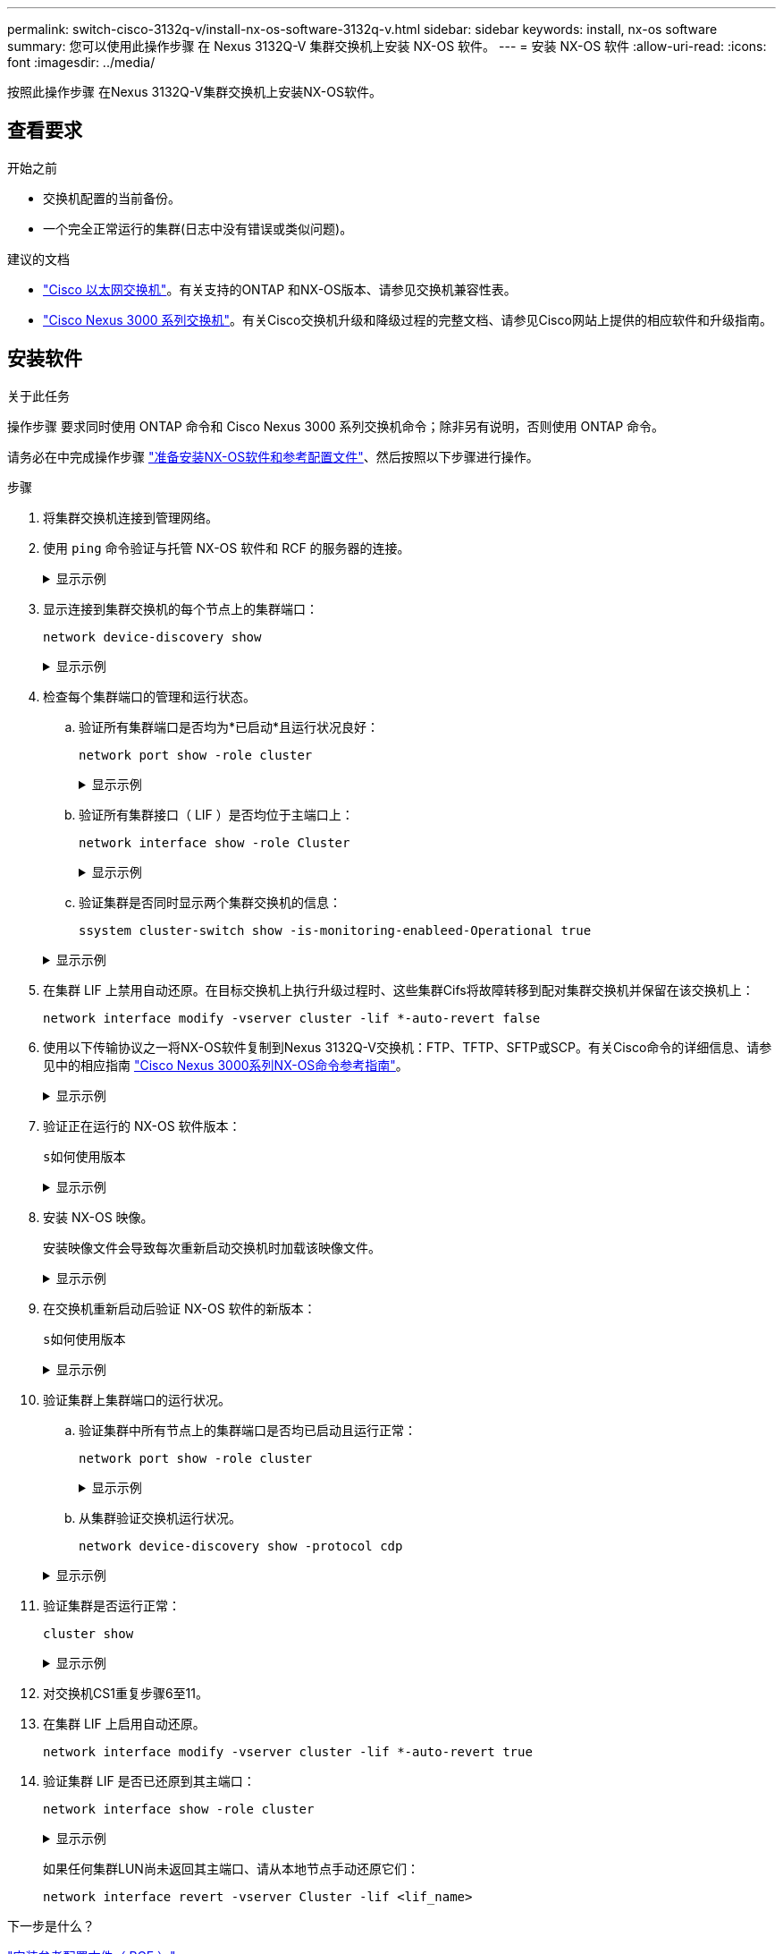 ---
permalink: switch-cisco-3132q-v/install-nx-os-software-3132q-v.html 
sidebar: sidebar 
keywords: install, nx-os software 
summary: 您可以使用此操作步骤 在 Nexus 3132Q-V 集群交换机上安装 NX-OS 软件。 
---
= 安装 NX-OS 软件
:allow-uri-read: 
:icons: font
:imagesdir: ../media/


[role="lead"]
按照此操作步骤 在Nexus 3132Q-V集群交换机上安装NX-OS软件。



== 查看要求

.开始之前
* 交换机配置的当前备份。
* 一个完全正常运行的集群(日志中没有错误或类似问题)。


.建议的文档
* link:https://mysupport.netapp.com/site/info/cisco-ethernet-switch["Cisco 以太网交换机"^]。有关支持的ONTAP 和NX-OS版本、请参见交换机兼容性表。
* https://www.cisco.com/c/en/us/support/switches/nexus-3000-series-switches/products-installation-guides-list.html["Cisco Nexus 3000 系列交换机"^]。有关Cisco交换机升级和降级过程的完整文档、请参见Cisco网站上提供的相应软件和升级指南。




== 安装软件

.关于此任务
操作步骤 要求同时使用 ONTAP 命令和 Cisco Nexus 3000 系列交换机命令；除非另有说明，否则使用 ONTAP 命令。

请务必在中完成操作步骤 link:prepare-install-cisco-nexus-3132q.html["准备安装NX-OS软件和参考配置文件"]、然后按照以下步骤进行操作。

.步骤
. 将集群交换机连接到管理网络。
. 使用 `ping` 命令验证与托管 NX-OS 软件和 RCF 的服务器的连接。
+
.显示示例
[%collapsible]
====
[listing, subs="+quotes"]
----
cs2# *ping 172.19.2.1 vrf management*
Pinging 172.19.2.1 with 0 bytes of data:

Reply From 172.19.2.1: icmp_seq = 0. time= 5910 usec.
----
====
. 显示连接到集群交换机的每个节点上的集群端口：
+
`network device-discovery show`

+
.显示示例
[%collapsible]
====
[listing, subs="+quotes"]
----
cluster1::*> *network device-discovery show*
Node/       Local  Discovered
Protocol    Port   Device (LLDP: ChassisID)  Interface         Platform
----------- ------ ------------------------- ----------------  ------------
cluster1-01/cdp
            e0a    cs1                       Ethernet1/7       N3K-C3132Q-V
            e0d    cs2                       Ethernet1/7       N3K-C3132Q-V
cluster1-02/cdp
            e0a    cs1                       Ethernet1/8       N3K-C3132Q-V
            e0d    cs2                       Ethernet1/8       N3K-C3132Q-V
cluster1-03/cdp
            e0a    cs1                       Ethernet1/1/1     N3K-C3132Q-V
            e0b    cs2                       Ethernet1/1/1     N3K-C3132Q-V
cluster1-04/cdp
            e0a    cs1                       Ethernet1/1/2     N3K-C3132Q-V
            e0b    cs2                       Ethernet1/1/2     N3K-C3132Q-V
cluster1::*>
----
====
. 检查每个集群端口的管理和运行状态。
+
.. 验证所有集群端口是否均为*已启动*且运行状况良好：
+
`network port show -role cluster`

+
.显示示例
[%collapsible]
====
[listing, subs="+quotes"]
----
cluster1::*> *network port show -role cluster*

Node: cluster1-01
                                                                       Ignore
                                                  Speed(Mbps) Health   Health
Port      IPspace      Broadcast Domain Link MTU  Admin/Oper  Status   Status
--------- ------------ ---------------- ---- ---- ----------- -------- ------
e0a       Cluster      Cluster          up   9000  auto/100000 healthy false
e0d       Cluster      Cluster          up   9000  auto/100000 healthy false

Node: cluster1-02
                                                                       Ignore
                                                  Speed(Mbps) Health   Health
Port      IPspace      Broadcast Domain Link MTU  Admin/Oper  Status   Status
--------- ------------ ---------------- ---- ---- ----------- -------- ------
e0a       Cluster      Cluster          up   9000  auto/100000 healthy false
e0d       Cluster      Cluster          up   9000  auto/100000 healthy false
8 entries were displayed.

Node: cluster1-03

   Ignore
                                                  Speed(Mbps) Health   Health
Port      IPspace      Broadcast Domain Link MTU  Admin/Oper  Status   Status
--------- ------------ ---------------- ---- ---- ----------- -------- ------
e0a       Cluster      Cluster          up   9000  auto/10000 healthy  false
e0b       Cluster      Cluster          up   9000  auto/10000 healthy  false

Node: cluster1-04
                                                                       Ignore
                                                  Speed(Mbps) Health   Health
Port      IPspace      Broadcast Domain Link MTU  Admin/Oper  Status   Status
--------- ------------ ---------------- ---- ---- ----------- -------- ------
e0a       Cluster      Cluster          up   9000  auto/10000 healthy  false
e0b       Cluster      Cluster          up   9000  auto/10000 healthy  false
cluster1::*>
----
====
.. 验证所有集群接口（ LIF ）是否均位于主端口上：
+
`network interface show -role Cluster`

+
.显示示例
[%collapsible]
====
[listing, subs="+quotes"]
----
cluster1::*> *network interface show -role Cluster*
            Logical            Status     Network           Current      Current Is
Vserver     Interface          Admin/Oper Address/Mask      Node         Port    Home
----------- ------------------ ---------- ----------------- ------------ ------- ----
Cluster
            cluster1-01_clus1  up/up     169.254.3.4/23     cluster1-01  e0a     true
            cluster1-01_clus2  up/up     169.254.3.5/23     cluster1-01  e0d     true
            cluster1-02_clus1  up/up     169.254.3.8/23     cluster1-02  e0a     true
            cluster1-02_clus2  up/up     169.254.3.9/23     cluster1-02  e0d     true
            cluster1-03_clus1  up/up     169.254.1.3/23     cluster1-03  e0a     true
            cluster1-03_clus2  up/up     169.254.1.1/23     cluster1-03  e0b     true
            cluster1-04_clus1  up/up     169.254.1.6/23     cluster1-04  e0a     true
            cluster1-04_clus2  up/up     169.254.1.7/23     cluster1-04  e0b     true
8 entries were displayed.
cluster1::*>
----
====
.. 验证集群是否同时显示两个集群交换机的信息：
+
`ssystem cluster-switch show -is-monitoring-enableed-Operational true`

+
.显示示例
[%collapsible]
====
[listing, subs="+quotes"]
----
cluster1::*> *system cluster-switch show -is-monitoring-enabled-operational true*
Switch                      Type               Address          Model
--------------------------- ------------------ ---------------- ------------
cs1                         cluster-network    10.233.205.90    N3K-C3132Q-V
     Serial Number: FOCXXXXXXGD
      Is Monitored: true
            Reason: None
  Software Version: Cisco Nexus Operating System (NX-OS) Software, Version
                    9.3(5)
    Version Source: CDP

cs2                         cluster-network    10.233.205.91    N3K-C3132Q-V
     Serial Number: FOCXXXXXXGS
      Is Monitored: true
            Reason: None
  Software Version: Cisco Nexus Operating System (NX-OS) Software, Version
                    9.3(5)
    Version Source: CDP
cluster1::*>
----
====


. 在集群 LIF 上禁用自动还原。在目标交换机上执行升级过程时、这些集群Cifs将故障转移到配对集群交换机并保留在该交换机上：
+
`network interface modify -vserver cluster -lif *-auto-revert false`

. 使用以下传输协议之一将NX-OS软件复制到Nexus 3132Q-V交换机：FTP、TFTP、SFTP或SCP。有关Cisco命令的详细信息、请参见中的相应指南 https://www.cisco.com/c/en/us/support/switches/nexus-3000-series-switches/products-installation-guides-list.html["Cisco Nexus 3000系列NX-OS命令参考指南"^]。
+
.显示示例
[%collapsible]
====
[listing, subs="+quotes"]
----
cs2# *copy sftp: bootflash: vrf management*
Enter source filename: */code/nxos.9.3.4.bin*
Enter hostname for the sftp server: *172.19.2.1*
Enter username: *user1*

Outbound-ReKey for 172.19.2.1:22
Inbound-ReKey for 172.19.2.1:22
user1@172.19.2.1's password: *xxxxxxxx*
sftp> *progress*
Progress meter enabled
sftp> *get   /code/nxos.9.3.4.bin  /bootflash/nxos.9.3.4.bin*
/code/nxos.9.3.4.bin  100% 1261MB   9.3MB/s   02:15
sftp> *exit*
Copy complete, now saving to disk (please wait)...
Copy complete.
----
====
. 验证正在运行的 NX-OS 软件版本：
+
`s如何使用版本`

+
.显示示例
[%collapsible]
====
[listing, subs="+quotes"]
----
cs2# *show version*
Cisco Nexus Operating System (NX-OS) Software
TAC support: http://www.cisco.com/tac
Copyright (C) 2002-2020, Cisco and/or its affiliates.
All rights reserved.
The copyrights to certain works contained in this software are
owned by other third parties and used and distributed under their own
licenses, such as open source.  This software is provided "as is," and unless
otherwise stated, there is no warranty, express or implied, including but not
limited to warranties of merchantability and fitness for a particular purpose.
Certain components of this software are licensed under
the GNU General Public License (GPL) version 2.0 or
GNU General Public License (GPL) version 3.0  or the GNU
Lesser General Public License (LGPL) Version 2.1 or
Lesser General Public License (LGPL) Version 2.0.
A copy of each such license is available at
http://www.opensource.org/licenses/gpl-2.0.php and
http://opensource.org/licenses/gpl-3.0.html and
http://www.opensource.org/licenses/lgpl-2.1.php and
http://www.gnu.org/licenses/old-licenses/library.txt.

Software
  BIOS: version 04.25
NXOS: version 9.3(3)
  BIOS compile time:  01/28/2020
  NXOS image file is: bootflash:///nxos.9.3.3.bin
                  NXOS compile time: 12/22/2019 2:00:00 [12/22/2019 14:00:37]

Hardware
  cisco Nexus 3132QV Chassis (Nexus 9000 Series)
  Intel(R) Core(TM) i3- CPU @ 2.50GHz with 16399900 kB of memory.
  Processor Board ID FOxxxxxxx23

  Device name: cs2
  bootflash:   15137792 kB
  usb1:               0 kB (expansion flash)

Kernel uptime is 79 day(s), 10 hour(s), 23 minute(s), 53 second(s)

Last reset at 663500 usecs after Mon Nov  2 10:50:33 2020
  Reason: Reset Requested by CLI command reload
  System version: 9.3(3)
  Service:

plugin
  Core Plugin, Ethernet Plugin

Active Package(s):
cs2#
----
====
. 安装 NX-OS 映像。
+
安装映像文件会导致每次重新启动交换机时加载该映像文件。

+
.显示示例
[%collapsible]
====
[listing, subs="+quotes"]
----
cs2# *install all nxos bootflash:nxos.9.3.4.bin*
Installer will perform compatibility check first. Please wait.
Installer is forced disruptive

Verifying image bootflash:/nxos.9.3.4.bin for boot variable "nxos".
[####################] 100% -- SUCCESS

Verifying image type.
[####################] 100% -- SUCCESS

Preparing "nxos" version info using image bootflash:/nxos.9.3.4.bin.
[####################] 100% -- SUCCESS

Preparing "bios" version info using image bootflash:/nxos.9.3.4.bin.
[####################] 100% -- SUCCESS

Performing module support checks.
[####################] 100% -- SUCCESS

Notifying services about system upgrade.
[####################] 100% -- SUCCESS


Compatibility check is done:
Module  bootable          Impact              Install-type  Reason
------- ----------------- ------------------- ------------- ---------
     1     yes            Disruptive          Reset         Default upgrade is not hitless


Images will be upgraded according to following table:
Module       Image       Running-Version(pri:alt)                New-Version          Upg-Required
------------ ----------- --------------------------------------- -------------------- ------------
     1       nxos        9.3(3)                                  9.3(4)               yes
     1       bios        v04.25(01/28/2020):v04.25(10/18/2016)   v04.25(01/28/2020)   no


Switch will be reloaded for disruptive upgrade.
Do you want to continue with the installation (y/n)?  [n] *y*

Install is in progress, please wait.

Performing runtime checks.
[####################] 100% -- SUCCESS

Setting boot variables.
[####################] 100% -- SUCCESS

Performing configuration copy.
[####################] 100% -- SUCCESS

Module 1: Refreshing compact flash and upgrading bios/loader/bootrom.
Warning: please do not remove or power off the module at this time.
[####################] 100% -- SUCCESS


Finishing the upgrade, switch will reboot in 10 seconds.
cs2#
----
====
. 在交换机重新启动后验证 NX-OS 软件的新版本：
+
`s如何使用版本`

+
.显示示例
[%collapsible]
====
[listing, subs="+quotes"]
----
cs2# *show version*
Cisco Nexus Operating System (NX-OS) Software
TAC support: http://www.cisco.com/tac
Copyright (C) 2002-2020, Cisco and/or its affiliates.
All rights reserved.
The copyrights to certain works contained in this software are
owned by other third parties and used and distributed under their own
licenses, such as open source.  This software is provided "as is," and unless
otherwise stated, there is no warranty, express or implied, including but not
limited to warranties of merchantability and fitness for a particular purpose.
Certain components of this software are licensed under
the GNU General Public License (GPL) version 2.0 or
GNU General Public License (GPL) version 3.0  or the GNU
Lesser General Public License (LGPL) Version 2.1 or
Lesser General Public License (LGPL) Version 2.0.
A copy of each such license is available at
http://www.opensource.org/licenses/gpl-2.0.php and
http://opensource.org/licenses/gpl-3.0.html and
http://www.opensource.org/licenses/lgpl-2.1.php and
http://www.gnu.org/licenses/old-licenses/library.txt.

Software
  BIOS: version 04.25
NXOS: version 9.3(4)
  BIOS compile time:  05/22/2019
  NXOS image file is: bootflash:///nxos.9.3.4.bin
  NXOS compile time:  4/28/2020 21:00:00 [04/29/2020 06:28:31]


Hardware
  cisco Nexus 3132QV Chassis (Nexus 9000 Series)
  Intel(R) Core(TM) i3- CPU @ 2.50GHz with 16399900 kB of memory.
  Processor Board ID FOxxxxxxx23

  Device name: cs2
  bootflash:   15137792 kB
  usb1:               0 kB (expansion flash)

Kernel uptime is 79 day(s), 10 hour(s), 23 minute(s), 53 second(s)

Last reset at 663500 usecs after Mon Nov  2 10:50:33 2020
  Reason: Reset Requested by CLI command reload
  System version: 9.3(4)
  Service:

plugin
  Core Plugin, Ethernet Plugin

Active Package(s):

cs2#
----
====
. 验证集群上集群端口的运行状况。
+
.. 验证集群中所有节点上的集群端口是否均已启动且运行正常：
+
`network port show -role cluster`

+
.显示示例
[%collapsible]
====
[listing, subs="+quotes"]
----
cluster1::*> *network port show -role cluster*

Node: cluster1-01
                                                                       Ignore
                                                  Speed(Mbps) Health   Health
Port      IPspace      Broadcast Domain Link MTU  Admin/Oper  Status   Status
--------- ------------ ---------------- ---- ---- ----------- -------- ------
e0a       Cluster      Cluster          up   9000  auto/10000 healthy  false
e0b       Cluster      Cluster          up   9000  auto/10000 healthy  false

Node: cluster1-02
                                                                       Ignore
                                                  Speed(Mbps) Health   Health
Port      IPspace      Broadcast Domain Link MTU  Admin/Oper  Status   Status
--------- ------------ ---------------- ---- ---- ----------- -------- ------
e0a       Cluster      Cluster          up   9000  auto/10000 healthy  false
e0b       Cluster      Cluster          up   9000  auto/10000 healthy  false

Node: cluster1-03
                                                                       Ignore
                                                  Speed(Mbps) Health   Health
Port      IPspace      Broadcast Domain Link MTU  Admin/Oper  Status   Status
--------- ------------ ---------------- ---- ---- ----------- -------- ------
e0a       Cluster      Cluster          up   9000  auto/100000 healthy false
e0d       Cluster      Cluster          up   9000  auto/100000 healthy false

Node: cluster1-04
                                                                       Ignore
                                                  Speed(Mbps) Health   Health
Port      IPspace      Broadcast Domain Link MTU  Admin/Oper  Status   Status
--------- ------------ ---------------- ---- ---- ----------- -------- ------
e0a       Cluster      Cluster          up   9000  auto/100000 healthy false
e0d       Cluster      Cluster          up   9000  auto/100000 healthy false
8 entries were displayed.
----
====
.. 从集群验证交换机运行状况。
+
`network device-discovery show -protocol cdp`

+
.显示示例
[%collapsible]
====
[listing, subs="+quotes"]
----
cluster1::*> *network device-discovery show -protocol cdp*
Node/       Local  Discovered
Protocol    Port   Device (LLDP: ChassisID)  Interface         Platform
----------- ------ ------------------------- ----------------- ------------
cluster1-01/cdp
            e0a    cs1                       Ethernet1/7       N3K-C3132Q-V
            e0d    cs2                       Ethernet1/7       N3K-C3132Q-V
cluster01-2/cdp
            e0a    cs1                       Ethernet1/8       N3K-C3132Q-V
            e0d    cs2                       Ethernet1/8       N3K-C3132Q-V
cluster01-3/cdp
            e0a    cs1                       Ethernet1/1/1     N3K-C3132Q-V
            e0b    cs2                       Ethernet1/1/1     N3K-C3132Q-V
cluster1-04/cdp
            e0a    cs1                       Ethernet1/1/2     N3K-C3132Q-V
            e0b    cs2                       Ethernet1/1/2     N3K-C3132Q-V

cluster1::*> *system cluster-switch show -is-monitoring-enabled-operational true*
Switch                      Type               Address          Model
--------------------------- ------------------ ---------------- ------------
cs1                         cluster-network    10.233.205.90    N3K-C3132Q-V
     Serial Number: FOCXXXXXXGD
      Is Monitored: true
            Reason: None
  Software Version: Cisco Nexus Operating System (NX-OS) Software, Version
                    9.3(5)
    Version Source: CDP

cs2                         cluster-network    10.233.205.91    N3K-C3132Q-V
     Serial Number: FOCXXXXXXGS
      Is Monitored: true
            Reason: None
  Software Version: Cisco Nexus Operating System (NX-OS) Software, Version
                    9.3(5)
    Version Source: CDP

2 entries were displayed.
----
根据先前加载在 CS1 交换机控制台上的 RCF 版本，您可能会在该交换机控制台上看到以下输出。

[listing]
----
2020 Nov 17 16:07:18 cs1 %$ VDC-1 %$ %STP-2-UNBLOCK_CONSIST_PORT: Unblocking port port-channel1 on VLAN0092. Port consistency restored.
2020 Nov 17 16:07:23 cs1 %$ VDC-1 %$ %STP-2-BLOCK_PVID_PEER: Blocking port-channel1 on VLAN0001. Inconsistent peer vlan.
2020 Nov 17 16:07:23 cs1 %$ VDC-1 %$ %STP-2-BLOCK_PVID_LOCAL: Blocking port-channel1 on VLAN0092. Inconsistent local vlan.
----
====


. 验证集群是否运行正常：
+
`cluster show`

+
.显示示例
[%collapsible]
====
[listing, subs="+quotes"]
----
cluster1::*> *cluster show*
Node                 Health   Eligibility   Epsilon
-------------------- -------- ------------- -------
cluster1-01          true     true          false
cluster1-02          true     true          false
cluster1-03          true     true          true
cluster1-04          true     true          false
4 entries were displayed.
cluster1::*>
----
====
. 对交换机CS1重复步骤6至11。
. 在集群 LIF 上启用自动还原。
+
`network interface modify -vserver cluster -lif *-auto-revert true`

. 验证集群 LIF 是否已还原到其主端口：
+
`network interface show -role cluster`

+
.显示示例
[%collapsible]
====
[listing, subs="+quotes"]
----
cluster1::*> *network interface show -role cluster*
            Logical            Status     Network            Current             Current Is
Vserver     Interface          Admin/Oper Address/Mask       Node                Port    Home
----------- ------------------ ---------- ------------------ ------------------- ------- ----
Cluster
            cluster1-01_clus1  up/up      169.254.3.4/23     cluster1-01         e0d     true
            cluster1-01_clus2  up/up      169.254.3.5/23     cluster1-01         e0d     true
            cluster1-02_clus1  up/up      169.254.3.8/23     cluster1-02         e0d     true
            cluster1-02_clus2  up/up      169.254.3.9/23     cluster1-02         e0d     true
            cluster1-03_clus1  up/up      169.254.1.3/23     cluster1-03         e0b     true
            cluster1-03_clus2  up/up      169.254.1.1/23     cluster1-03         e0b     true
            cluster1-04_clus1  up/up      169.254.1.6/23     cluster1-04         e0b     true
            cluster1-04_clus2  up/up      169.254.1.7/23     cluster1-04         e0b     true
8 entries were displayed.
cluster1::*>
----
====
+
如果任何集群LUN尚未返回其主端口、请从本地节点手动还原它们：

+
`network interface revert -vserver Cluster -lif <lif_name>`



.下一步是什么？
link:install-rcf-3132q-v.html["安装参考配置文件（ RCF ）"]。

